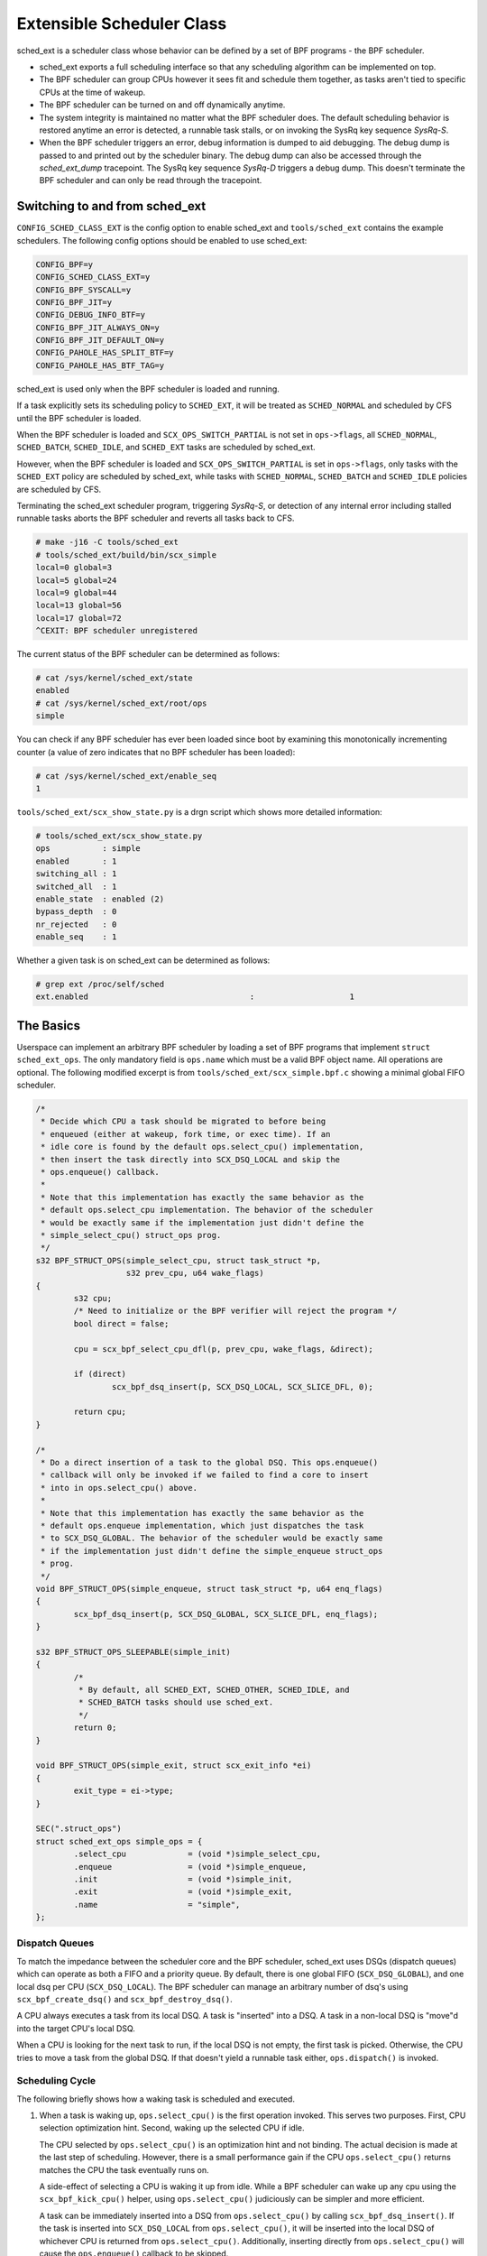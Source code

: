 ==========================
Extensible Scheduler Class
==========================

sched_ext is a scheduler class whose behavior can be defined by a set of BPF
programs - the BPF scheduler.

* sched_ext exports a full scheduling interface so that any scheduling
  algorithm can be implemented on top.

* The BPF scheduler can group CPUs however it sees fit and schedule them
  together, as tasks aren't tied to specific CPUs at the time of wakeup.

* The BPF scheduler can be turned on and off dynamically anytime.

* The system integrity is maintained no matter what the BPF scheduler does.
  The default scheduling behavior is restored anytime an error is detected,
  a runnable task stalls, or on invoking the SysRq key sequence
  `SysRq-S`.

* When the BPF scheduler triggers an error, debug information is dumped to
  aid debugging. The debug dump is passed to and printed out by the
  scheduler binary. The debug dump can also be accessed through the
  `sched_ext_dump` tracepoint. The SysRq key sequence `SysRq-D`
  triggers a debug dump. This doesn't terminate the BPF scheduler and can
  only be read through the tracepoint.

Switching to and from sched_ext
===============================

``CONFIG_SCHED_CLASS_EXT`` is the config option to enable sched_ext and
``tools/sched_ext`` contains the example schedulers. The following config
options should be enabled to use sched_ext:

.. code-block:: none

    CONFIG_BPF=y
    CONFIG_SCHED_CLASS_EXT=y
    CONFIG_BPF_SYSCALL=y
    CONFIG_BPF_JIT=y
    CONFIG_DEBUG_INFO_BTF=y
    CONFIG_BPF_JIT_ALWAYS_ON=y
    CONFIG_BPF_JIT_DEFAULT_ON=y
    CONFIG_PAHOLE_HAS_SPLIT_BTF=y
    CONFIG_PAHOLE_HAS_BTF_TAG=y

sched_ext is used only when the BPF scheduler is loaded and running.

If a task explicitly sets its scheduling policy to ``SCHED_EXT``, it will be
treated as ``SCHED_NORMAL`` and scheduled by CFS until the BPF scheduler is
loaded.

When the BPF scheduler is loaded and ``SCX_OPS_SWITCH_PARTIAL`` is not set
in ``ops->flags``, all ``SCHED_NORMAL``, ``SCHED_BATCH``, ``SCHED_IDLE``, and
``SCHED_EXT`` tasks are scheduled by sched_ext.

However, when the BPF scheduler is loaded and ``SCX_OPS_SWITCH_PARTIAL`` is
set in ``ops->flags``, only tasks with the ``SCHED_EXT`` policy are scheduled
by sched_ext, while tasks with ``SCHED_NORMAL``, ``SCHED_BATCH`` and
``SCHED_IDLE`` policies are scheduled by CFS.

Terminating the sched_ext scheduler program, triggering `SysRq-S`, or
detection of any internal error including stalled runnable tasks aborts the
BPF scheduler and reverts all tasks back to CFS.

.. code-block:: none

    # make -j16 -C tools/sched_ext
    # tools/sched_ext/build/bin/scx_simple
    local=0 global=3
    local=5 global=24
    local=9 global=44
    local=13 global=56
    local=17 global=72
    ^CEXIT: BPF scheduler unregistered

The current status of the BPF scheduler can be determined as follows:

.. code-block:: none

    # cat /sys/kernel/sched_ext/state
    enabled
    # cat /sys/kernel/sched_ext/root/ops
    simple

You can check if any BPF scheduler has ever been loaded since boot by examining
this monotonically incrementing counter (a value of zero indicates that no BPF
scheduler has been loaded):

.. code-block:: none

    # cat /sys/kernel/sched_ext/enable_seq
    1

``tools/sched_ext/scx_show_state.py`` is a drgn script which shows more
detailed information:

.. code-block:: none

    # tools/sched_ext/scx_show_state.py
    ops           : simple
    enabled       : 1
    switching_all : 1
    switched_all  : 1
    enable_state  : enabled (2)
    bypass_depth  : 0
    nr_rejected   : 0
    enable_seq    : 1

Whether a given task is on sched_ext can be determined as follows:

.. code-block:: none

    # grep ext /proc/self/sched
    ext.enabled                                  :                    1

The Basics
==========

Userspace can implement an arbitrary BPF scheduler by loading a set of BPF
programs that implement ``struct sched_ext_ops``. The only mandatory field
is ``ops.name`` which must be a valid BPF object name. All operations are
optional. The following modified excerpt is from
``tools/sched_ext/scx_simple.bpf.c`` showing a minimal global FIFO scheduler.

.. code-block:: c

    /*
     * Decide which CPU a task should be migrated to before being
     * enqueued (either at wakeup, fork time, or exec time). If an
     * idle core is found by the default ops.select_cpu() implementation,
     * then insert the task directly into SCX_DSQ_LOCAL and skip the
     * ops.enqueue() callback.
     *
     * Note that this implementation has exactly the same behavior as the
     * default ops.select_cpu implementation. The behavior of the scheduler
     * would be exactly same if the implementation just didn't define the
     * simple_select_cpu() struct_ops prog.
     */
    s32 BPF_STRUCT_OPS(simple_select_cpu, struct task_struct *p,
                       s32 prev_cpu, u64 wake_flags)
    {
            s32 cpu;
            /* Need to initialize or the BPF verifier will reject the program */
            bool direct = false;

            cpu = scx_bpf_select_cpu_dfl(p, prev_cpu, wake_flags, &direct);

            if (direct)
                    scx_bpf_dsq_insert(p, SCX_DSQ_LOCAL, SCX_SLICE_DFL, 0);

            return cpu;
    }

    /*
     * Do a direct insertion of a task to the global DSQ. This ops.enqueue()
     * callback will only be invoked if we failed to find a core to insert
     * into in ops.select_cpu() above.
     *
     * Note that this implementation has exactly the same behavior as the
     * default ops.enqueue implementation, which just dispatches the task
     * to SCX_DSQ_GLOBAL. The behavior of the scheduler would be exactly same
     * if the implementation just didn't define the simple_enqueue struct_ops
     * prog.
     */
    void BPF_STRUCT_OPS(simple_enqueue, struct task_struct *p, u64 enq_flags)
    {
            scx_bpf_dsq_insert(p, SCX_DSQ_GLOBAL, SCX_SLICE_DFL, enq_flags);
    }

    s32 BPF_STRUCT_OPS_SLEEPABLE(simple_init)
    {
            /*
             * By default, all SCHED_EXT, SCHED_OTHER, SCHED_IDLE, and
             * SCHED_BATCH tasks should use sched_ext.
             */
            return 0;
    }

    void BPF_STRUCT_OPS(simple_exit, struct scx_exit_info *ei)
    {
            exit_type = ei->type;
    }

    SEC(".struct_ops")
    struct sched_ext_ops simple_ops = {
            .select_cpu             = (void *)simple_select_cpu,
            .enqueue                = (void *)simple_enqueue,
            .init                   = (void *)simple_init,
            .exit                   = (void *)simple_exit,
            .name                   = "simple",
    };

Dispatch Queues
---------------

To match the impedance between the scheduler core and the BPF scheduler,
sched_ext uses DSQs (dispatch queues) which can operate as both a FIFO and a
priority queue. By default, there is one global FIFO (``SCX_DSQ_GLOBAL``),
and one local dsq per CPU (``SCX_DSQ_LOCAL``). The BPF scheduler can manage
an arbitrary number of dsq's using ``scx_bpf_create_dsq()`` and
``scx_bpf_destroy_dsq()``.

A CPU always executes a task from its local DSQ. A task is "inserted" into a
DSQ. A task in a non-local DSQ is "move"d into the target CPU's local DSQ.

When a CPU is looking for the next task to run, if the local DSQ is not
empty, the first task is picked. Otherwise, the CPU tries to move a task
from the global DSQ. If that doesn't yield a runnable task either,
``ops.dispatch()`` is invoked.

Scheduling Cycle
----------------

The following briefly shows how a waking task is scheduled and executed.

1. When a task is waking up, ``ops.select_cpu()`` is the first operation
   invoked. This serves two purposes. First, CPU selection optimization
   hint. Second, waking up the selected CPU if idle.

   The CPU selected by ``ops.select_cpu()`` is an optimization hint and not
   binding. The actual decision is made at the last step of scheduling.
   However, there is a small performance gain if the CPU
   ``ops.select_cpu()`` returns matches the CPU the task eventually runs on.

   A side-effect of selecting a CPU is waking it up from idle. While a BPF
   scheduler can wake up any cpu using the ``scx_bpf_kick_cpu()`` helper,
   using ``ops.select_cpu()`` judiciously can be simpler and more efficient.

   A task can be immediately inserted into a DSQ from ``ops.select_cpu()``
   by calling ``scx_bpf_dsq_insert()``. If the task is inserted into
   ``SCX_DSQ_LOCAL`` from ``ops.select_cpu()``, it will be inserted into the
   local DSQ of whichever CPU is returned from ``ops.select_cpu()``.
   Additionally, inserting directly from ``ops.select_cpu()`` will cause the
   ``ops.enqueue()`` callback to be skipped.

   Note that the scheduler core will ignore an invalid CPU selection, for
   example, if it's outside the allowed cpumask of the task.

2. Once the target CPU is selected, ``ops.enqueue()`` is invoked (unless the
   task was inserted directly from ``ops.select_cpu()``). ``ops.enqueue()``
   can make one of the following decisions:

   * Immediately insert the task into either the global or a local DSQ by
     calling ``scx_bpf_dsq_insert()`` with one of the following options:
     ``SCX_DSQ_GLOBAL``, ``SCX_DSQ_LOCAL``, or ``SCX_DSQ_LOCAL_ON | cpu``.

   * Immediately insert the task into a custom DSQ by calling
     ``scx_bpf_dsq_insert()`` with a DSQ ID which is smaller than 2^63.

   * Queue the task on the BPF side.

3. When a CPU is ready to schedule, it first looks at its local DSQ. If
   empty, it then looks at the global DSQ. If there still isn't a task to
   run, ``ops.dispatch()`` is invoked which can use the following two
   functions to populate the local DSQ.

   * ``scx_bpf_dsq_insert()`` inserts a task to a DSQ. Any target DSQ can be
     used - ``SCX_DSQ_LOCAL``, ``SCX_DSQ_LOCAL_ON | cpu``,
     ``SCX_DSQ_GLOBAL`` or a custom DSQ. While ``scx_bpf_dsq_insert()``
     currently can't be called with BPF locks held, this is being worked on
     and will be supported. ``scx_bpf_dsq_insert()`` schedules insertion
     rather than performing them immediately. There can be up to
     ``ops.dispatch_max_batch`` pending tasks.

   * ``scx_bpf_move_to_local()`` moves a task from the specified non-local
     DSQ to the dispatching DSQ. This function cannot be called with any BPF
     locks held. ``scx_bpf_move_to_local()`` flushes the pending insertions
     tasks before trying to move from the specified DSQ.

4. After ``ops.dispatch()`` returns, if there are tasks in the local DSQ,
   the CPU runs the first one. If empty, the following steps are taken:

   * Try to move from the global DSQ. If successful, run the task.

   * If ``ops.dispatch()`` has dispatched any tasks, retry #3.

   * If the previous task is an SCX task and still runnable, keep executing
     it (see ``SCX_OPS_ENQ_LAST``).

   * Go idle.

Note that the BPF scheduler can always choose to dispatch tasks immediately
in ``ops.enqueue()`` as illustrated in the above simple example. If only the
built-in DSQs are used, there is no need to implement ``ops.dispatch()`` as
a task is never queued on the BPF scheduler and both the local and global
DSQs are executed automatically.

``scx_bpf_dsq_insert()`` inserts the task on the FIFO of the target DSQ. Use
``scx_bpf_dsq_insert_vtime()`` for the priority queue. Internal DSQs such as
``SCX_DSQ_LOCAL`` and ``SCX_DSQ_GLOBAL`` do not support priority-queue
dispatching, and must be dispatched to with ``scx_bpf_dsq_insert()``. See
the function documentation and usage in ``tools/sched_ext/scx_simple.bpf.c``
for more information.

Where to Look
=============

* ``include/linux/sched/ext.h`` defines the core data structures, ops table
  and constants.

* ``kernel/sched/ext.c`` contains sched_ext core implementation and helpers.
  The functions prefixed with ``scx_bpf_`` can be called from the BPF
  scheduler.

* ``tools/sched_ext/`` hosts example BPF scheduler implementations.

  * ``scx_simple[.bpf].c``: Minimal global FIFO scheduler example using a
    custom DSQ.

  * ``scx_qmap[.bpf].c``: A multi-level FIFO scheduler supporting five
    levels of priority implemented with ``BPF_MAP_TYPE_QUEUE``.

ABI Instability
===============

The APIs provided by sched_ext to BPF schedulers programs have no stability
guarantees. This includes the ops table callbacks and constants defined in
``include/linux/sched/ext.h``, as well as the ``scx_bpf_`` kfuncs defined in
``kernel/sched/ext.c``.

While we will attempt to provide a relatively stable API surface when
possible, they are subject to change without warning between kernel
versions.
